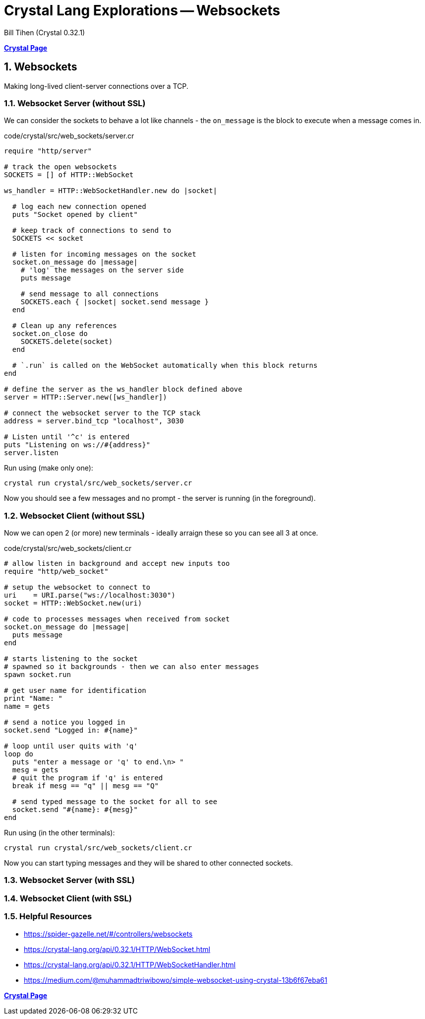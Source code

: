 = Crystal Lang Explorations -- Websockets
:source-highlighter: prettify
:source-language: crystal
Bill Tihen (Crystal 0.32.1)

:sectnums:
:toc:
:toclevels: 4
:toc-title: Contents

:description: Exploring Crystal's Features
:keywords: Crystal Language
:imagesdir: ./images

*link:index.html[Crystal Page]*

== Websockets

Making long-lived client-server connections over a TCP.

=== Websocket Server (without SSL)

We can consider the sockets to behave a lot like channels - the `on_message` is the block to execute when a message comes in.

.code/crystal/src/web_sockets/server.cr
[source,linenums]
----
require "http/server"

# track the open websockets
SOCKETS = [] of HTTP::WebSocket

ws_handler = HTTP::WebSocketHandler.new do |socket|

  # log each new connection opened
  puts "Socket opened by client"

  # keep track of connections to send to
  SOCKETS << socket

  # listen for incoming messages on the socket
  socket.on_message do |message|
    # 'log' the messages on the server side
    puts message

    # send message to all connections
    SOCKETS.each { |socket| socket.send message }
  end

  # Clean up any references
  socket.on_close do
    SOCKETS.delete(socket)
  end

  # `.run` is called on the WebSocket automatically when this block returns
end

# define the server as the ws_handler block defined above
server = HTTP::Server.new([ws_handler])

# connect the websocket server to the TCP stack
address = server.bind_tcp "localhost", 3030

# Listen until '^c' is entered
puts "Listening on ws://#{address}"
server.listen
----

Run using (make only one):
```
crystal run crystal/src/web_sockets/server.cr
```

Now you should see a few messages and no prompt - the server is running (in the foreground).

=== Websocket Client (without SSL)

Now we can open 2 (or more) new terminals - ideally arraign these so you can see all 3 at once.

.code/crystal/src/web_sockets/client.cr
[source,linenums]
----
# allow listen in background and accept new inputs too
require "http/web_socket"

# setup the websocket to connect to
uri    = URI.parse("ws://localhost:3030")
socket = HTTP::WebSocket.new(uri)

# code to processes messages when received from socket
socket.on_message do |message|
  puts message
end

# starts listening to the socket
# spawned so it backgrounds - then we can also enter messages
spawn socket.run

# get user name for identification
print "Name: "
name = gets

# send a notice you logged in
socket.send "Logged in: #{name}"

# loop until user quits with 'q'
loop do
  puts "enter a message or 'q' to end.\n> "
  mesg = gets
  # quit the program if 'q' is entered
  break if mesg == "q" || mesg == "Q"

  # send typed message to the socket for all to see
  socket.send "#{name}: #{mesg}"
end
----

Run using (in the other terminals):
```
crystal run crystal/src/web_sockets/client.cr
```

Now you can start typing messages and they will be shared to other connected sockets.

=== Websocket Server (with SSL)

=== Websocket Client (with SSL)

=== Helpful Resources
* https://spider-gazelle.net/#/controllers/websockets
* https://crystal-lang.org/api/0.32.1/HTTP/WebSocket.html
* https://crystal-lang.org/api/0.32.1/HTTP/WebSocketHandler.html
* https://medium.com/@muhammadtriwibowo/simple-websocket-using-crystal-13b6f67eba61

*link:index.html[Crystal Page]*
